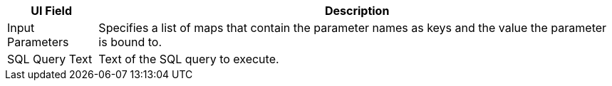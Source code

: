 // Used in database-connector-acb for the common properties in the General tab

// tag::general-tab-attributes[]
[%header%autowidth.spread]
|===
| UI Field | Description
| Input Parameters | Specifies a list of maps that contain the parameter names as keys and the value the parameter is bound to. 
| SQL Query Text |Text of the SQL query to execute.
|===

// end::general-tab-attributes[]